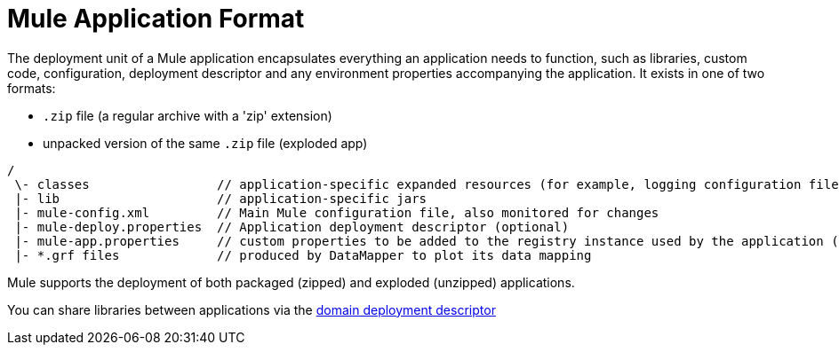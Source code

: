 = Mule Application Format

The deployment unit of a Mule application encapsulates everything an application needs to function, such as libraries, custom code, configuration, deployment descriptor and any environment properties accompanying the application. It exists in one of two formats:

* `.zip` file (a regular archive with a 'zip' extension)
* unpacked version of the same `.zip` file (exploded app)

----
/
 \- classes                 // application-specific expanded resources (for example, logging configuration files, properties, etc)
 |- lib                     // application-specific jars
 |- mule-config.xml         // Main Mule configuration file, also monitored for changes
 |- mule-deploy.properties  // Application deployment descriptor (optional)
 |- mule-app.properties     // custom properties to be added to the registry instance used by the application (optional)
 |- *.grf files             // produced by DataMapper to plot its data mapping

----

Mule supports the deployment of both packaged (zipped) and exploded (unzipped) applications.

You can share libraries between applications via the link:/mule-user-guide/v/3.4/deployment-descriptor[domain deployment descriptor]
